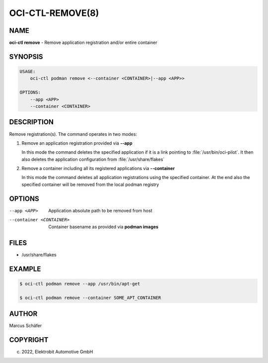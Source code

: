 OCI-CTL-REMOVE(8)
=================

NAME
----

**oci-ctl remove** - Remove application registration and/or entire container

SYNOPSIS
--------

.. code:: bash

   USAGE:
       oci-ctl podman remove <--container <CONTAINER>|--app <APP>>

   OPTIONS:
       --app <APP>
       --container <CONTAINER>

DESCRIPTION
-----------

Remove registration(s). The command operates in two modes:

1. Remove an application registration provided via **--app**

   In this mode the command deletes the specified application if it
   is a link pointing to :file:`/usr/bin/oci-pilot`. It then also
   deletes the application configuration from :file:`/usr/share/flakes`

2. Remove a container including all its registered applications via **--container**

   In this mode the command deletes all application registrations
   using the specified container. At the end also the specified
   container will be removed from the local podman registry
   
OPTIONS
-------

--app <APP>

  Application absolute path to be removed from host

--container <CONTAINER>

  Container basename as provided via **podman images**

FILES
-----

* /usr/share/flakes

EXAMPLE
-------

.. code:: bash

   $ oci-ctl podman remove --app /usr/bin/apt-get

   $ oci-ctl podman remove --container SOME_APT_CONTAINER

AUTHOR
------

Marcus Schäfer

COPYRIGHT
---------

(c) 2022, Elektrobit Automotive GmbH
